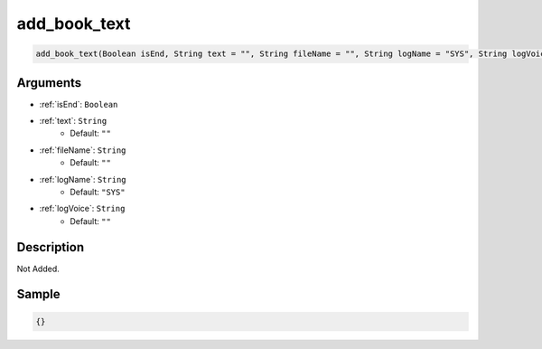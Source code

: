.. _add_book_text:

add_book_text
========================

.. code-block:: text

	add_book_text(Boolean isEnd, String text = "", String fileName = "", String logName = "SYS", String logVoice = "")


Arguments
------------

* :ref:`isEnd`: ``Boolean``
* :ref:`text`: ``String``
	* Default: ``""``
* :ref:`fileName`: ``String``
	* Default: ``""``
* :ref:`logName`: ``String``
	* Default: ``"SYS"``
* :ref:`logVoice`: ``String``
	* Default: ``""``

Description
-------------

Not Added.

Sample
-------------

.. code-block:: json

	{}

